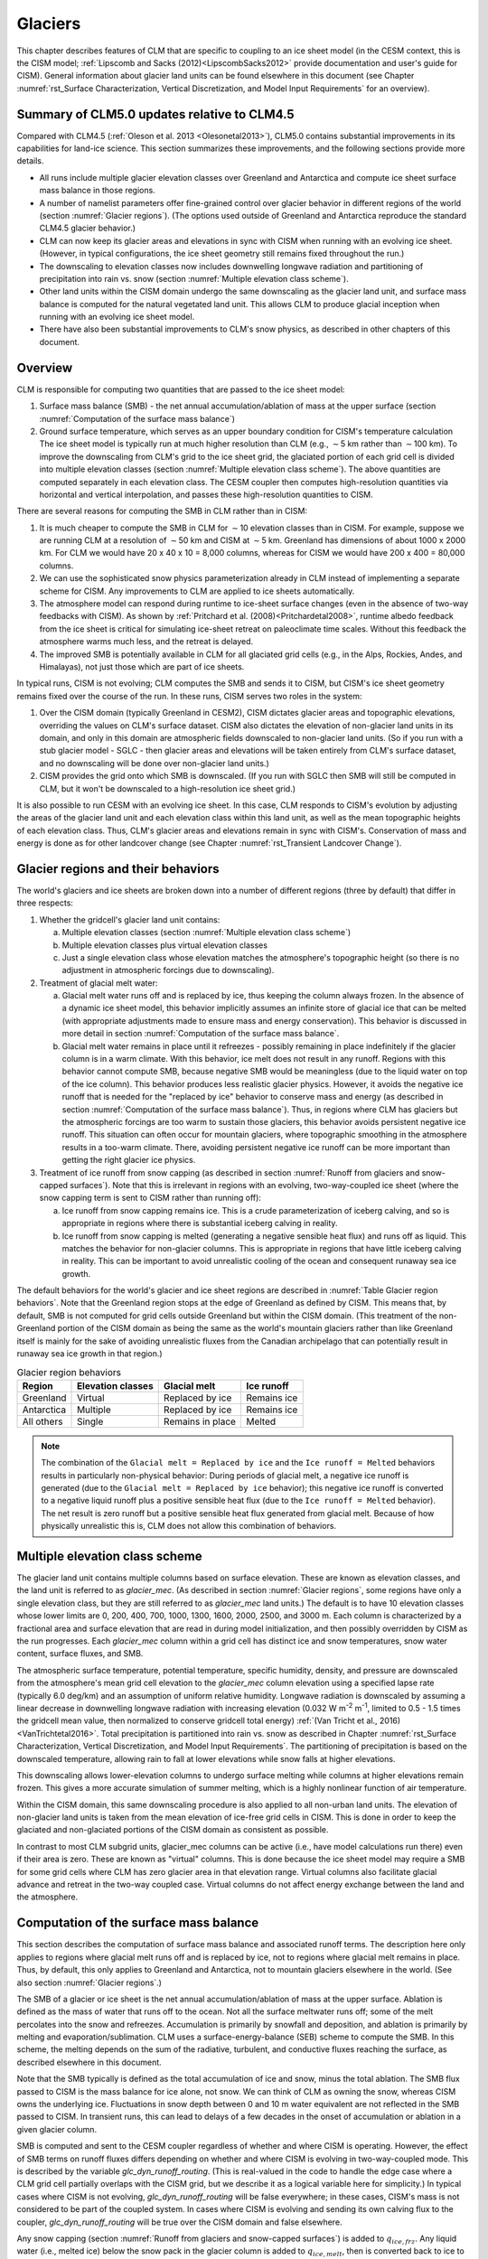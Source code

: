 .. _rst_Glaciers:

Glaciers
========

This chapter describes features of CLM that are specific to coupling to an ice sheet model (in the CESM context, this is the CISM model; :ref:`Lipscomb and Sacks (2012)<LipscombSacks2012>` provide documentation and user's guide for CISM). General information about glacier land units can be found elsewhere in this document (see Chapter :numref:`rst_Surface Characterization, Vertical Discretization, and Model Input Requirements` for an overview).

.. _Glaciers summary of CLM5.0 updates relative to CLM4.5:

Summary of CLM5.0 updates relative to CLM4.5
--------------------------------------------

Compared with CLM4.5 (:ref:`Oleson et al. 2013 <Olesonetal2013>`), CLM5.0 contains substantial improvements in its capabilities for land-ice science. This section summarizes these improvements, and the following sections provide more details.

- All runs include multiple glacier elevation classes over Greenland and Antarctica and compute ice sheet surface mass balance in those regions.

- A number of namelist parameters offer fine-grained control over glacier behavior in different regions of the world (section :numref:`Glacier regions`). (The options used outside of Greenland and Antarctica reproduce the standard CLM4.5 glacier behavior.)

- CLM can now keep its glacier areas and elevations in sync with CISM when running with an evolving ice sheet. (However, in typical configurations, the ice sheet geometry still remains fixed throughout the run.)

- The downscaling to elevation classes now includes downwelling longwave radiation and partitioning of precipitation into rain vs. snow (section :numref:`Multiple elevation class scheme`).

- Other land units within the CISM domain undergo the same downscaling as the glacier land unit, and surface mass balance is computed for the natural vegetated land unit. This allows CLM to produce glacial inception when running with an evolving ice sheet model.

- There have also been substantial improvements to CLM's snow physics, as described in other chapters of this document.

.. _Overview Glaciers:

Overview
--------

CLM is responsible for computing two quantities that are passed to the ice sheet model:

#. Surface mass balance (SMB) - the net annual accumulation/ablation of mass at the upper surface (section :numref:`Computation of the surface mass balance`)

#. Ground surface temperature, which serves as an upper boundary condition for CISM's temperature calculation The ice sheet model is typically run at much higher resolution than CLM (e.g., :math:`\sim`\ 5 km rather than :math:`\sim`\ 100 km). To improve the downscaling from CLM's grid to the ice sheet grid, the glaciated portion of each grid cell is divided into multiple elevation classes (section :numref:`Multiple elevation class scheme`). The above quantities are computed separately in each elevation class. The CESM coupler then computes high-resolution quantities via horizontal and vertical interpolation, and passes these high-resolution quantities to CISM.

There are several reasons for computing the SMB in CLM rather than in CISM:

#. It is much cheaper to compute the SMB in CLM for :math:`\sim`\ 10 elevation classes than in CISM. For example, suppose we are running CLM at a resolution of :math:`\sim`\ 50 km and CISM at :math:`\sim`\ 5 km. Greenland has dimensions of about 1000 x 2000 km. For CLM we would have 20 x 40 x 10 = 8,000 columns, whereas for CISM we would have 200 x 400 = 80,000 columns.

#. We can use the sophisticated snow physics parameterization already in CLM instead of implementing a separate scheme for CISM. Any improvements to CLM are applied to ice sheets automatically.

#. The atmosphere model can respond during runtime to ice-sheet surface changes (even in the absence of two-way feedbacks with CISM). As shown by :ref:`Pritchard et al. (2008)<Pritchardetal2008>`, runtime albedo feedback from the ice sheet is critical for simulating ice-sheet retreat on paleoclimate time scales. Without this feedback the atmosphere warms much less, and the retreat is delayed.

#. The improved SMB is potentially available in CLM for all glaciated grid cells (e.g., in the Alps, Rockies, Andes, and Himalayas), not just those which are part of ice sheets.

In typical runs, CISM is not evolving; CLM computes the SMB and sends it to CISM, but CISM's ice sheet geometry remains fixed over the course of the run. In these runs, CISM serves two roles in the system:

#. Over the CISM domain (typically Greenland in CESM2), CISM dictates glacier areas and topographic elevations, overriding the values on CLM's surface dataset. CISM also dictates the elevation of non-glacier land units in its domain, and only in this domain are atmospheric fields downscaled to non-glacier land units. (So if you run with a stub glacier model - SGLC - then glacier areas and elevations will be taken entirely from CLM's surface dataset, and no downscaling will be done over non-glacier land units.)

#. CISM provides the grid onto which SMB is downscaled. (If you run with SGLC then SMB will still be computed in CLM, but it won't be downscaled to a high-resolution ice sheet grid.)

It is also possible to run CESM with an evolving ice sheet. In this case, CLM responds to CISM's evolution by adjusting the areas of the glacier land unit and each elevation class within this land unit, as well as the mean topographic heights of each elevation class. Thus, CLM's glacier areas and elevations remain in sync with CISM's. Conservation of mass and energy is done as for other landcover change (see Chapter :numref:`rst_Transient Landcover Change`).

.. _Glacier regions:

Glacier regions and their behaviors
-----------------------------------

The world's glaciers and ice sheets are broken down into a number of different regions (three by default) that differ in three respects:

#. Whether the gridcell's glacier land unit contains:

   a. Multiple elevation classes (section :numref:`Multiple elevation class scheme`)

   b. Multiple elevation classes plus virtual elevation classes 

   c. Just a single elevation class whose elevation matches the atmosphere's topographic height (so there is no adjustment in atmospheric forcings due to downscaling).

#. Treatment of glacial melt water:

   a. Glacial melt water runs off and is replaced by ice, thus keeping the column always frozen. In the absence of a dynamic ice sheet model, this behavior implicitly assumes an infinite store of glacial ice that can be melted (with appropriate adjustments made to ensure mass and energy conservation). This behavior is discussed in more detail in section :numref:`Computation of the surface mass balance`.

   b. Glacial melt water remains in place until it refreezes - possibly remaining in place indefinitely if the glacier column is in a warm climate. With this behavior, ice melt does not result in any runoff. Regions with this behavior cannot compute SMB, because negative SMB would be meaningless (due to the liquid water on top of the ice column). This behavior produces less realistic glacier physics. However, it avoids the negative ice runoff that is needed for the "replaced by ice" behavior to conserve mass and energy (as described in section :numref:`Computation of the surface mass balance`). Thus, in regions where CLM has glaciers but the atmospheric forcings are too warm to sustain those glaciers, this behavior avoids persistent negative ice runoff. This situation can often occur for mountain glaciers, where topographic smoothing in the atmosphere results in a too-warm climate. There, avoiding persistent negative ice runoff can be more important than getting the right glacier ice physics.

#. Treatment of ice runoff from snow capping (as described in section :numref:`Runoff from glaciers and snow-capped surfaces`). Note that this is irrelevant in regions with an evolving, two-way-coupled ice sheet (where the snow capping term is sent to CISM rather than running off):

   a. Ice runoff from snow capping remains ice. This is a crude parameterization of iceberg calving, and so is appropriate in regions where there is substantial iceberg calving in reality.

   b. Ice runoff from snow capping is melted (generating a negative sensible heat flux) and runs off as liquid. This matches the behavior for non-glacier columns. This is appropriate in regions that have little iceberg calving in reality. This can be important to avoid unrealistic cooling of the ocean and consequent runaway sea ice growth.

The default behaviors for the world's glacier and ice sheet regions are described in :numref:`Table Glacier region behaviors`. Note that the Greenland region stops at the edge of Greenland as defined by CISM. This means that, by default, SMB is not computed for grid cells outside Greenland but within the CISM domain. (This treatment of the non-Greenland portion of the CISM domain as being the same as the world's mountain glaciers rather than like Greenland itself is mainly for the sake of avoiding unrealistic fluxes from the Canadian archipelago that can potentially result in runaway sea ice growth in that region.)

.. _Table Glacier region behaviors:

.. table:: Glacier region behaviors

 +---------------+---------------+---------------+---------------+
 | Region        | Elevation     | Glacial melt  | Ice runoff    |
 |               | classes       |               |               |
 +===============+===============+===============+===============+
 | Greenland     | Virtual       | Replaced by   | Remains ice   |
 |               |               | ice           |               |
 +---------------+---------------+---------------+---------------+
 | Antarctica    | Multiple      | Replaced by   | Remains ice   |
 |               |               | ice           |               |
 +---------------+---------------+---------------+---------------+
 | All others    | Single        | Remains in    | Melted        |
 |               |               | place         |               |
 +---------------+---------------+---------------+---------------+

.. note::

 The combination of the ``Glacial melt = Replaced by ice`` and the ``Ice runoff = Melted`` behaviors results in particularly non-physical behavior: During periods of glacial melt, a negative ice runoff is generated (due to the ``Glacial melt = Replaced by ice`` behavior); this negative ice runoff is converted to a negative liquid runoff plus a positive sensible heat flux (due to the ``Ice runoff = Melted`` behavior). The net result is zero runoff but a positive sensible heat flux generated from glacial melt. Because of how physically unrealistic this is, CLM does not allow this combination of behaviors.

.. _Multiple elevation class scheme:

Multiple elevation class scheme
-------------------------------

The glacier land unit contains multiple columns based on surface elevation. These are known as elevation classes, and the land unit is referred to as *glacier\_mec*. (As described in section :numref:`Glacier regions`, some regions have only a single elevation class, but they are still referred to as *glacier\_mec* land units.) The default is to have 10 elevation classes whose lower limits are 0, 200, 400, 700, 1000, 1300, 1600, 2000, 2500, and 3000 m. Each column is characterized by a fractional area and surface elevation that are read in during model initialization, and then possibly overridden by CISM as the run progresses. Each *glacier\_mec* column within a grid cell has distinct ice and snow temperatures, snow water content, surface fluxes, and SMB.

The atmospheric surface temperature, potential temperature, specific humidity, density, and pressure are downscaled from the atmosphere's mean grid cell elevation to the *glacier\_mec* column elevation using a specified lapse rate (typically 6.0 deg/km) and an assumption of uniform relative humidity. Longwave radiation is downscaled by assuming a linear decrease in downwelling longwave radiation with increasing elevation (0.032 W m\ :sup:`-2` m\ :sup:`-1`, limited to 0.5 - 1.5 times the gridcell mean value, then normalized to conserve gridcell total energy) :ref:`(Van Tricht et al., 2016)<VanTrichtetal2016>`. Total precipitation is partitioned into rain vs. snow as described in Chapter :numref:`rst_Surface Characterization, Vertical Discretization, and Model Input Requirements`. The partitioning of precipitation is based on the downscaled temperature, allowing rain to fall at lower elevations while snow falls at higher elevations.

This downscaling allows lower-elevation columns to undergo surface melting while columns at higher elevations remain frozen. This gives a more accurate simulation of summer melting, which is a highly nonlinear function of air temperature.

Within the CISM domain, this same downscaling procedure is also applied to all non-urban land units. The elevation of non-glacier land units is taken from the mean elevation of ice-free grid cells in CISM. This is done in order to keep the glaciated and non-glaciated portions of the CISM domain as consistent as possible.

In contrast to most CLM subgrid units, glacier\_mec columns can be active (i.e., have model calculations run there) even if their area is zero. These are known as "virtual" columns. This is done because the ice sheet model may require a SMB for some grid cells where CLM has zero glacier area in that elevation range. Virtual columns also facilitate glacial advance and retreat in the two-way coupled case. Virtual columns do not affect energy exchange between the land and the atmosphere.

.. _Computation of the surface mass balance:

Computation of the surface mass balance
---------------------------------------

This section describes the computation of surface mass balance and associated runoff terms. The description here only applies to regions where glacial melt runs off and is replaced by ice, not to regions where glacial melt remains in place. Thus, by default, this only applies to Greenland and Antarctica, not to mountain glaciers elsewhere in the world. (See also section :numref:`Glacier regions`.)

The SMB of a glacier or ice sheet is the net annual accumulation/ablation of mass at the upper surface. Ablation is defined as the mass of water that runs off to the ocean. Not all the surface meltwater runs off; some of the melt percolates into the snow and refreezes. Accumulation is primarily by snowfall and deposition, and ablation is primarily by melting and evaporation/sublimation. CLM uses a surface-energy-balance (SEB) scheme to compute the SMB. In this scheme, the melting depends on the sum of the radiative, turbulent, and conductive fluxes reaching the surface, as described elsewhere in this document.

Note that the SMB typically is defined as the total accumulation of ice and snow, minus the total ablation. The SMB flux passed to CISM is the mass balance for ice alone, not snow. We can think of CLM as owning the snow, whereas CISM owns the underlying ice. Fluctuations in snow depth between 0 and 10 m water equivalent are not reflected in the SMB passed to CISM. In transient runs, this can lead to delays of a few decades in the onset of accumulation or ablation in a given glacier column.

SMB is computed and sent to the CESM coupler regardless of whether and where CISM is operating. However, the effect of SMB terms on runoff fluxes differs depending on whether and where CISM is evolving in two-way-coupled mode. This is described by the variable *glc\_dyn\_runoff\_routing*. (This is real-valued in the code to handle the edge case where a CLM grid cell partially overlaps with the CISM grid, but we describe it as a logical variable here for simplicity.) In typical cases where CISM is not evolving, *glc\_dyn\_runoff\_routing* will be false everywhere; in these cases, CISM's mass is not considered to be part of the coupled system. In cases where CISM is evolving and sending its own calving flux to the coupler, *glc\_dyn\_runoff\_routing* will be true over the CISM domain and false elsewhere.

Any snow capping (section :numref:`Runoff from glaciers and snow-capped surfaces`) is added to :math:`q_{ice,frz}`. Any liquid water (i.e., melted ice) below the snow pack in the glacier column is added to :math:`q_{ice,melt}`, then is converted back to ice to maintain a pure-ice column. Then the total SMB is given by :math:`q_{ice,tot}`:

.. math::
   :label: 13.1

   q_{ice,tot} = q_{ice,frz} - q_{ice,melt}

CLM is responsible for generating glacial surface melt, even when running with an evolving ice sheet. Thus, :math:`q_{ice,melt}` is always added to liquid runoff (:math:`q_{rgwl}`), regardless of *glc\_dyn\_runoff\_routing*. However, the ice runoff flux depends on *glc\_dyn\_runoff\_routing*. If *glc\_dyn\_runoff\_routing* is true, then CISM controls the fate of the snow capping mass in :math:`q_{ice,frz}` (e.g., eventually transporting it to lower elevations where it can be melted or calved). Since CISM will now own this mass, the snow capping flux does *not* contribute to any runoff fluxes generated by CLM in this case.

If *glc\_dyn\_runoff\_routing* is false, then CLM sends the snow capping flux as runoff, as a crude representation of ice calving (see also sections :numref:`Runoff from glaciers and snow-capped surfaces` and :numref:`Glacier regions`). However, this ice runoff flux is reduced by :math:`q_{ice,melt}`. This reduction is needed for conservation; its need is subtle, but can be understood with either of these explanations:

- When ice melts, we let the liquid run off and replace it with new ice. That new ice needs to come from somewhere to keep the coupled system in water balance. We "request" the new ice from the ocean by generating a negative ice runoff equivalent to the amount we have melted.

- Ice melt removes mass from the system, as it should. But the snow capping flux also removes mass from the system. The latter is a crude parameterization of calving, assuming steady state - i.e., all ice gain is balanced by ice loss. This removal of mass due to both accumulation and melt represents a double-counting. Each unit of melt indicates that one unit of accumulation should not have made it to the ocean as ice, but instead melted before it got there. So we need to correct for this double-counting by removing one unit of ice runoff for each unit of melt.

For a given point in space or time, this reduction can result in negative ice runoff. However, when integrated over space and time, for an ice sheet that is near equilibrium, this just serves to decrease the too-high positive ice runoff from snow capping. (The treatment of snow capping with *glc\_dyn\_runoff\_routing* false is based on this near-equilibrium assumption - i.e., that ice accumulation is roughly balanced by :math:`calving + melt`, integrated across space and time. For glaciers and ice sheets that violate this assumption, either because they are far out of equilibrium with the climate or because the model is being run for hundreds of years, there are two ways to avoid the unrealistic ice runoff from snow capping: by running with an evolving, two-way-coupled ice sheet or by changing a glacier region's ice runoff behavior as described in section :numref:`Glacier regions`.)

In regions where SMB is computed for glaciers, SMB is also computed for the natural vegetated land unit. Because there is no ice to melt in this land unit, it can only generate a zero or positive SMB. A positive SMB is generated once the snow pack reaches its maximum depth. When running with an evolving ice sheet, this condition triggers glacial inception.


